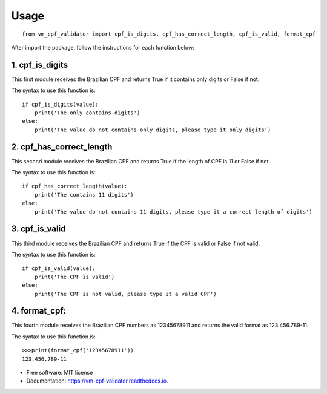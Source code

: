 =====
Usage
=====

::

   from vm_cpf_validator import cpf_is_digits, cpf_has_correct_length, cpf_is_valid, format_cpf

After import the package, follow the instructions for each function below:

1. cpf\_is\_digits
------------------

This first module receives the Brazilian CPF and returns True if it
contains only digits or False if not.

The syntax to use this function is:

::

    if cpf_is_digits(value):
        print('The only contains digits')
    else:
        print('The value do not contains only digits, please type it only digits')

2. cpf\_has\_correct\_length
----------------------------

This second module receives the Brazilian CPF and returns True if the
length of CPF is 11 or False if not.

The syntax to use this function is:

::

    if cpf_has_correct_length(value):
        print('The contains 11 digits')
    else:
        print('The value do not contains 11 digits, please type it a correct length of digits')

3. cpf\_is\_valid
-----------------

This third module receives the Brazilian CPF and returns True if the CPF
is valid or False if not valid.

The syntax to use this function is:

::

    if cpf_is_valid(value):
        print('The CPF is valid')
    else:
        print('The CPF is not valid, please type it a valid CPF')

4. format\_cpf:
---------------

This fourth module receives the Brazilian CPF numbers as 12345678911 and returns the valid format as 123.456.789-11.

The syntax to use this function is:

::

  >>>print(format_cpf('12345678911'))
  123.456.789-11



* Free software: MIT license
* Documentation: https://vm-cpf-validator.readthedocs.io.

